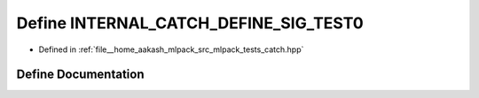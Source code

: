 .. _exhale_define_catch_8hpp_1a0687445db41b1402c3b63677f5fb855f:

Define INTERNAL_CATCH_DEFINE_SIG_TEST0
======================================

- Defined in :ref:`file__home_aakash_mlpack_src_mlpack_tests_catch.hpp`


Define Documentation
--------------------


.. doxygendefine:: INTERNAL_CATCH_DEFINE_SIG_TEST0
